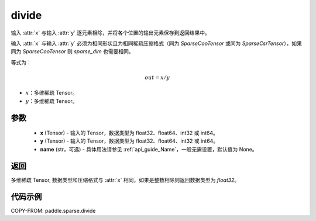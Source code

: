 .. _cn_api_paddle_sparse_divide:

divide
-------------------------------

.. py:function:: paddle.sparse.divide(x, y, name=None)

输入 :attr:`x` 与输入 :attr:`y` 逐元素相除，并将各个位置的输出元素保存到返回结果中。

输入 :attr:`x` 与输入 :attr:`y` 必须为相同形状且为相同稀疏压缩格式（同为 `SparseCooTensor` 或同为 `SparseCsrTensor`），如果同为 `SparseCooTensor` 则 `sparse_dim` 也需要相同。

等式为：

.. math::
        out = x / y

- :math:`x`：多维稀疏 Tensor。
- :math:`y`：多维稀疏 Tensor。

参数
:::::::::
    - **x** (Tensor) - 输入的 Tensor，数据类型为 float32、float64、int32 或 int64。
    - **y** (Tensor) - 输入的 Tensor，数据类型为 float32、float64、int32 或 int64。
    - **name** (str，可选) - 具体用法请参见 :ref:`api_guide_Name`，一般无需设置，默认值为 None。

返回
:::::::::
多维稀疏 Tensor, 数据类型和压缩格式与 :attr:`x` 相同，如果是整数相除则返回数据类型为 `float32`。


代码示例
:::::::::

COPY-FROM: paddle.sparse.divide

